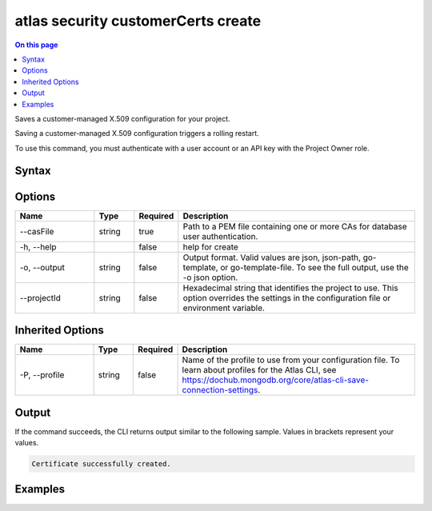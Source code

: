 .. _atlas-security-customerCerts-create:

===================================
atlas security customerCerts create
===================================

.. default-domain:: mongodb

.. contents:: On this page
   :local:
   :backlinks: none
   :depth: 1
   :class: singlecol

Saves a customer-managed X.509 configuration for your project.

Saving a customer-managed X.509 configuration triggers a rolling restart.

To use this command, you must authenticate with a user account or an API key with the Project Owner role.

Syntax
------

.. code-block::
   :caption: Command Syntax

   atlas security customerCerts create [options]

.. Code end marker, please don't delete this comment

Options
-------

.. list-table::
   :header-rows: 1
   :widths: 20 10 10 60

   * - Name
     - Type
     - Required
     - Description
   * - --casFile
     - string
     - true
     - Path to a PEM file containing one or more CAs for database user authentication.
   * - -h, --help
     - 
     - false
     - help for create
   * - -o, --output
     - string
     - false
     - Output format. Valid values are json, json-path, go-template, or go-template-file. To see the full output, use the -o json option.
   * - --projectId
     - string
     - false
     - Hexadecimal string that identifies the project to use. This option overrides the settings in the configuration file or environment variable.

Inherited Options
-----------------

.. list-table::
   :header-rows: 1
   :widths: 20 10 10 60

   * - Name
     - Type
     - Required
     - Description
   * - -P, --profile
     - string
     - false
     - Name of the profile to use from your configuration file. To learn about profiles for the Atlas CLI, see `https://dochub.mongodb.org/core/atlas-cli-save-connection-settings <https://dochub.mongodb.org/core/atlas-cli-save-connection-settings>`__.

Output
------

If the command succeeds, the CLI returns output similar to the following sample. Values in brackets represent your values.

.. code-block::

   Certificate successfully created.
   

Examples
--------

.. code-block::
   :copyable: false

   # Save the file named ca.pem stored in the files directory to the project with the ID 5e2211c17a3e5a48f5497de3:
   atlas security customerCerts create --casFile files/ca.pem --projectId 5e2211c17a3e5a48f5497de3 --output json
